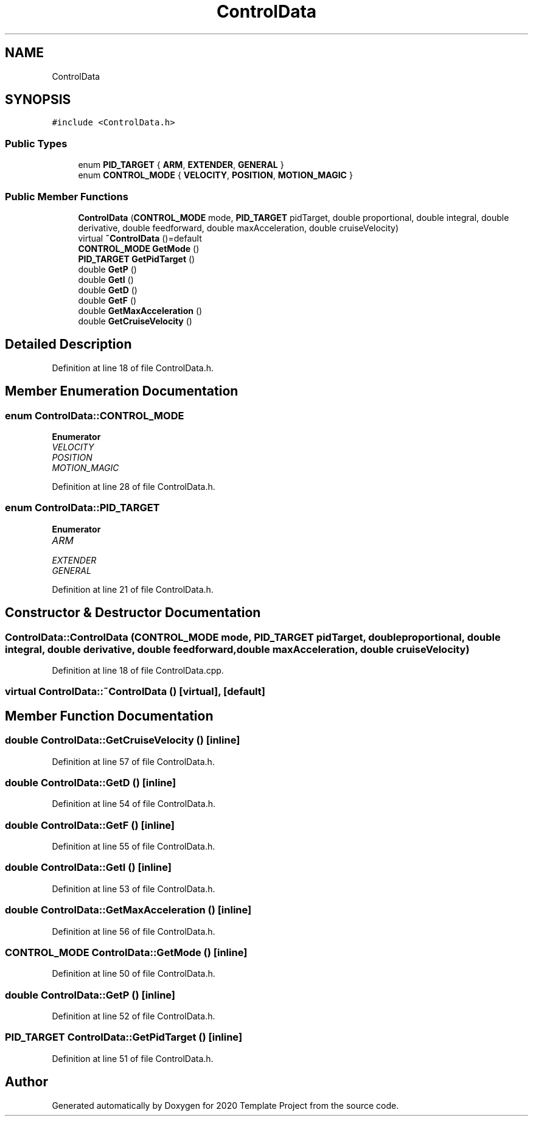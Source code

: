 .TH "ControlData" 3 "Thu Oct 31 2019" "2020 Template Project" \" -*- nroff -*-
.ad l
.nh
.SH NAME
ControlData
.SH SYNOPSIS
.br
.PP
.PP
\fC#include <ControlData\&.h>\fP
.SS "Public Types"

.in +1c
.ti -1c
.RI "enum \fBPID_TARGET\fP { \fBARM\fP, \fBEXTENDER\fP, \fBGENERAL\fP }"
.br
.ti -1c
.RI "enum \fBCONTROL_MODE\fP { \fBVELOCITY\fP, \fBPOSITION\fP, \fBMOTION_MAGIC\fP }"
.br
.in -1c
.SS "Public Member Functions"

.in +1c
.ti -1c
.RI "\fBControlData\fP (\fBCONTROL_MODE\fP mode, \fBPID_TARGET\fP pidTarget, double proportional, double integral, double derivative, double feedforward, double maxAcceleration, double cruiseVelocity)"
.br
.ti -1c
.RI "virtual \fB~ControlData\fP ()=default"
.br
.ti -1c
.RI "\fBCONTROL_MODE\fP \fBGetMode\fP ()"
.br
.ti -1c
.RI "\fBPID_TARGET\fP \fBGetPidTarget\fP ()"
.br
.ti -1c
.RI "double \fBGetP\fP ()"
.br
.ti -1c
.RI "double \fBGetI\fP ()"
.br
.ti -1c
.RI "double \fBGetD\fP ()"
.br
.ti -1c
.RI "double \fBGetF\fP ()"
.br
.ti -1c
.RI "double \fBGetMaxAcceleration\fP ()"
.br
.ti -1c
.RI "double \fBGetCruiseVelocity\fP ()"
.br
.in -1c
.SH "Detailed Description"
.PP 
Definition at line 18 of file ControlData\&.h\&.
.SH "Member Enumeration Documentation"
.PP 
.SS "enum \fBControlData::CONTROL_MODE\fP"

.PP
\fBEnumerator\fP
.in +1c
.TP
\fB\fIVELOCITY \fP\fP
.TP
\fB\fIPOSITION \fP\fP
.TP
\fB\fIMOTION_MAGIC \fP\fP
.PP
Definition at line 28 of file ControlData\&.h\&.
.SS "enum \fBControlData::PID_TARGET\fP"

.PP
\fBEnumerator\fP
.in +1c
.TP
\fB\fIARM \fP\fP
.TP
\fB\fIEXTENDER \fP\fP
.TP
\fB\fIGENERAL \fP\fP
.PP
Definition at line 21 of file ControlData\&.h\&.
.SH "Constructor & Destructor Documentation"
.PP 
.SS "ControlData::ControlData (\fBCONTROL_MODE\fP mode, \fBPID_TARGET\fP pidTarget, double proportional, double integral, double derivative, double feedforward, double maxAcceleration, double cruiseVelocity)"

.PP
Definition at line 18 of file ControlData\&.cpp\&.
.SS "virtual ControlData::~ControlData ()\fC [virtual]\fP, \fC [default]\fP"

.SH "Member Function Documentation"
.PP 
.SS "double ControlData::GetCruiseVelocity ()\fC [inline]\fP"

.PP
Definition at line 57 of file ControlData\&.h\&.
.SS "double ControlData::GetD ()\fC [inline]\fP"

.PP
Definition at line 54 of file ControlData\&.h\&.
.SS "double ControlData::GetF ()\fC [inline]\fP"

.PP
Definition at line 55 of file ControlData\&.h\&.
.SS "double ControlData::GetI ()\fC [inline]\fP"

.PP
Definition at line 53 of file ControlData\&.h\&.
.SS "double ControlData::GetMaxAcceleration ()\fC [inline]\fP"

.PP
Definition at line 56 of file ControlData\&.h\&.
.SS "\fBCONTROL_MODE\fP ControlData::GetMode ()\fC [inline]\fP"

.PP
Definition at line 50 of file ControlData\&.h\&.
.SS "double ControlData::GetP ()\fC [inline]\fP"

.PP
Definition at line 52 of file ControlData\&.h\&.
.SS "\fBPID_TARGET\fP ControlData::GetPidTarget ()\fC [inline]\fP"

.PP
Definition at line 51 of file ControlData\&.h\&.

.SH "Author"
.PP 
Generated automatically by Doxygen for 2020 Template Project from the source code\&.
